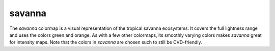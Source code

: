 .. _savanna:

savanna
-------
.. image:: ../../../../cmasher/colormaps/savanna/savanna.png
    :alt: Visual representation of the *savanna* colormap.
    :width: 100%
    :align: center

.. image:: ../../../../cmasher/colormaps/savanna/savanna_viscm.png
    :alt: Statistics of the *savanna* colormap.
    :width: 100%
    :align: center

The *savanna* colormap is a visual representation of the tropical savanna ecosystems.
It covers the full lightness range and uses the colors green and orange.
As with a few other colormaps, its smoothly varying colors makes *savanna* great for intensity maps.
Note that the colors in *savanna* are chosen such to still be CVD-friendly.
